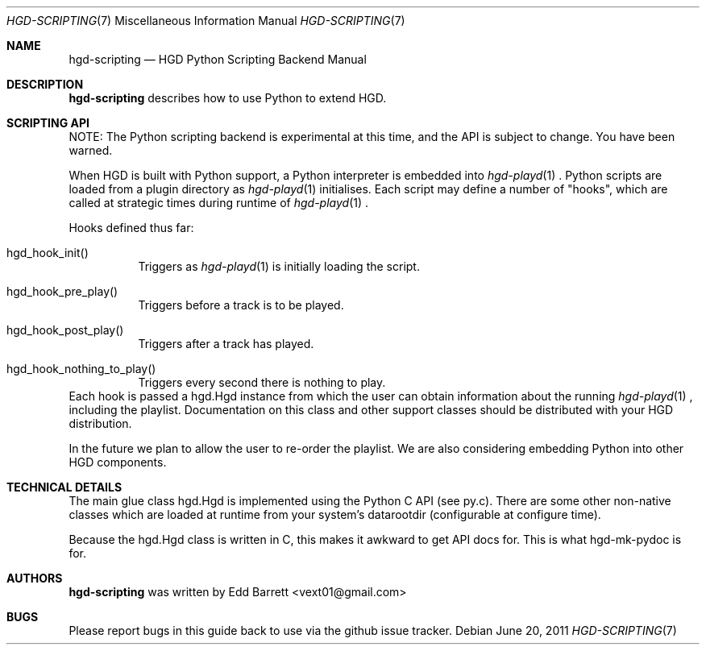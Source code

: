 .\" Copyright (c) 2011 Edd Barrett <vext01@gmail.com>
.\" Copyright (c) 2011 Martin Ellis <ellism88@gmail.com>
.\"
.\" Permission to use, copy, modify, and distribute this software for any
.\" purpose with or without fee is hereby granted, provided that the above
.\" copyright notice and this permission notice appear in all copies.
.\"
.\" THE SOFTWARE IS PROVIDED "AS IS" AND THE AUTHOR DISCLAIMS ALL WARRANTIES
.\" WITH REGARD TO THIS SOFTWARE INCLUDING ALL IMPLIED WARRANTIES OF
.\" MERCHANTABILITY AND FITNESS. IN NO EVENT SHALL THE AUTHOR BE LIABLE FOR
.\" ANY SPECIAL, DIRECT, INDIRECT, OR CONSEQUENTIAL DAMAGES OR ANY DAMAGES
.\" WHATSOEVER RESULTING FROM LOSS OF USE, DATA OR PROFITS, WHETHER IN AN
.\" ACTION OF CONTRACT, NEGLIGENCE OR OTHER TORTIOUS ACTION, ARISING OUT OF
.\" OR IN CONNECTION WITH THE USE OR PERFORMANCE OF THIS SOFTWARE.
.\"
.\" [[[[[ DONT FORGET TO BUMP THE DATE WHEN YOU MAKE AMMENDMENTS ]]]]]
.\"
.Dd June 20, 2011
.Dt HGD-SCRIPTING 7
.Os
.Sh NAME
.Nm hgd-scripting
.Nd HGD Python Scripting Backend Manual
.Sh DESCRIPTION
.Nm
describes how to use Python to extend HGD.
.Sh SCRIPTING API
NOTE: The Python scripting backend is experimental at this time, and the API is
subject to change. You have been warned.
.Pp
When HGD is built with Python support, a Python interpreter is embedded into
.Xr hgd-playd 1
\&. Python scripts are loaded from a plugin directory as
.Xr hgd-playd 1
initialises. Each script may define a number of "hooks", which are called at
strategic times during runtime of
.Xr hgd-playd 1
\&.
.Pp
Hooks defined thus far:
.Bl -tag -width Ds
.It hgd_hook_init()
Triggers as
.Xr hgd-playd 1
is initially loading the script.
.It hgd_hook_pre_play()
Triggers before a track is to be played.
.It hgd_hook_post_play()
Triggers after a track has played.
.It hgd_hook_nothing_to_play()
Triggers every second there is nothing to play.
.El
Each hook is passed a hgd.Hgd instance from which the user can obtain
information about the running
.Xr hgd-playd 1
, including the playlist. Documentation
on this class and other support classes should be distributed with your HGD
distribution.
.Pp
In the future we plan to allow the user to re-order the playlist. We are also
considering embedding Python into other HGD components.
.Sh TECHNICAL DETAILS
The main glue class hgd.Hgd is implemented using the Python C API (see py.c).
There are some other non-native classes which are loaded at runtime from
your system's datarootdir (configurable at configure time).
.Pp
Because the hgd.Hgd class is written in C, this makes it awkward to get API
docs for. This is what hgd-mk-pydoc is for.
.Sh AUTHORS
.An -nosplit
.Nm
was written by
.An Edd Barrett Aq vext01@gmail.com
.Sh BUGS
Please report bugs in this guide back to use via the github issue tracker.
